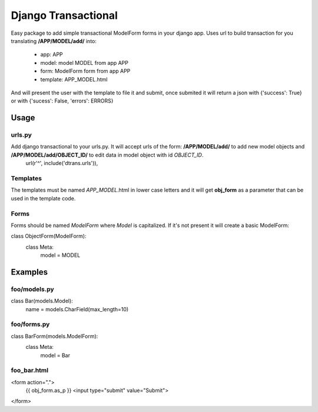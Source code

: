 ====================
Django Transactional
====================

Easy package to add simple transactional ModelForm forms in your django app.
Uses url to build transaction for you translating **/APP/MODEL/add/** into:
  * app: APP
  * model: model MODEL from app APP
  * form: ModelForm form from app APP
  * template: APP_MODEL.html

And will present the user with the template to file it and submit, once submited it will return a json with {'success': True} or with {'sucess': False, 'errors': ERRORS}

Usage
=====

urls.py
-------
Add django transactional to your urls.py. It will accept urls of the form: **/APP/MODEL/add/** to add new model objects and **/APP/MODEL/add/OBJECT_ID/** to edit data in model object with id *OBJECT_ID*.
    url(r'^', include('dtrans.urls')),

Templates
---------
The templates must be named *APP_MODEL*.html in lower case letters and it will get **obj_form** as a parameter that can be used in the template code.

Forms
-----
Forms should be named *ModelForm* where *Model* is capitalized. If it's not present it will create a basic ModelForm:

class ObjectForm(ModelForm):
    class Meta:
        model = MODEL

Examples
========

foo/models.py
-------------

class Bar(models.Model):
    name = models.CharField(max_length=10)

foo/forms.py
------------

class BarForm(models.ModelForm):
    class Meta:
        model = Bar

foo_bar.html
------------
<form action=".">
  {{ obj_form.as_p }}
  <input type="submit" value="Submit">
</form>
